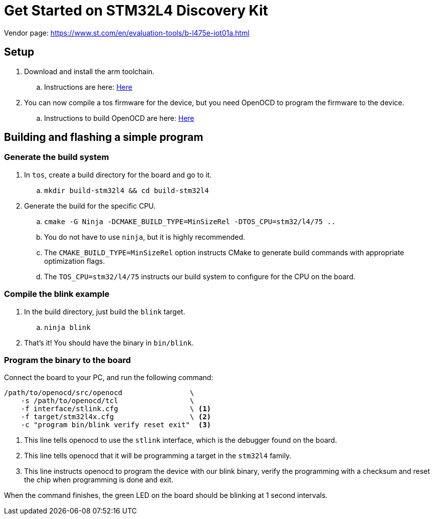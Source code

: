= Get Started on STM32L4 Discovery Kit

Vendor page: https://www.st.com/en/evaluation-tools/b-l475e-iot01a.html

== Setup

. Download and install the arm toolchain.
.. Instructions are here: <<../toolchains/gnu-arm-none-eabi.adoc#Setup, Here>>
. You can now compile a tos firmware for the device, but you need OpenOCD
to program the firmware to the device.
.. Instructions to build OpenOCD are here: <<../general/openocd.adoc#Setup, Here>>

== Building and flashing a simple program

=== Generate the build system

. In `tos`, create a build directory for the board and go to it.
.. `mkdir build-stm32l4 && cd build-stm32l4`
. Generate the build for the specific CPU.
.. `cmake -G Ninja -DCMAKE_BUILD_TYPE=MinSizeRel -DTOS_CPU=stm32/l4/75 ..`
.. You do not have to use `ninja`, but it is highly recommended.
.. The `CMAKE_BUILD_TYPE=MinSizeRel` option instructs CMake to
generate build commands with appropriate optimization flags.
.. The `TOS_CPU=stm32/l4/75` instructs our build system to configure
for the CPU on the board.

=== Compile the blink example

. In the build directory, just build the `blink` target.
.. `ninja blink`
. That's it! You should have the binary in `bin/blink`.

=== Program the binary to the board

Connect the board to your PC, and run the following command:

[source,sh]
----
/path/to/openocd/src/openocd                \
    -s /path/to/openocd/tcl                 \
    -f interface/stlink.cfg                 \ <1>
    -f target/stm32l4x.cfg                  \ <2>
    -c "program bin/blink verify reset exit"  <3>
----

<1> This line tells openocd to use the `stlink` interface, which
is the debugger found on the board.
<2> This line tells openocd that it will be programming a target
in the `stm32l4` family.
<3> This line instructs openocd to program the device with our
blink binary, verify the programming with a checksum and reset the
chip when programming is done and exit.

When the command finishes, the green LED on the board should be
blinking at 1 second intervals.